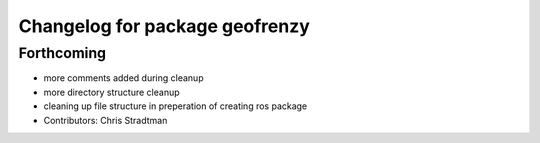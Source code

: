 ^^^^^^^^^^^^^^^^^^^^^^^^^^^^^^^
Changelog for package geofrenzy
^^^^^^^^^^^^^^^^^^^^^^^^^^^^^^^

Forthcoming
-----------
* more comments added during cleanup
* more directory structure cleanup
* cleaning up file structure in preperation of creating ros package
* Contributors: Chris Stradtman
